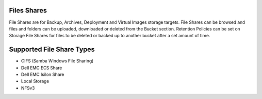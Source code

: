 Files Shares
------------

File Shares are for Backup, Archives, Deployment and Virtual Images storage targets. File Shares can be browsed and files and folders can be uploaded, downloaded or deleted from the Bucket section. Retention Policies can be set on Storage File Shares for files to be deleted or backed up to another bucket after a set amount of time.

Supported File Share Types
--------------------------

* CIFS (Samba Windows File Sharing)
* Dell EMC ECS Share
* Dell EMC Isilon Share
* Local Storage
* NFSv3
